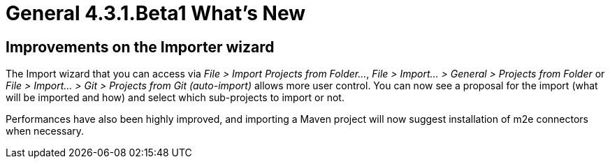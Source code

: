 = General 4.3.1.Beta1 What's New
:page-layout: whatsnew
:page-component_id: general
:page-component_version: 4.3.1.Beta1
:page-product_id: jbt_core
:page-product_version: 4.3.1.Beta1


== Improvements on the Importer wizard

The Import wizard that you can access via _File > Import Projects from Folder..._, _File > Import... > General > Projects from Folder_ or _File > Import... > Git > Projects from Git (auto-import)_ allows more user control. You can now see a proposal for the import (what will be imported and how) and select which sub-projects to import or not.

Performances have also been highly improved, and importing a Maven project will now suggest installation of m2e connectors when necessary.   
